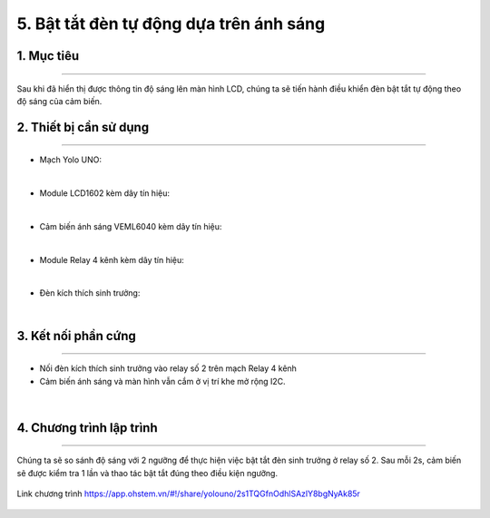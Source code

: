 5. Bật tắt đèn tự động dựa trên ánh sáng
=================================

1. Mục tiêu
-----
--------

Sau khi đã hiển thị được thông tin độ sáng lên màn hình LCD, chúng ta sẽ tiến hành điều khiển đèn bật tắt tự động theo độ sáng của cảm biến.

2. Thiết bị cần sử dụng
---------
----------

- Mạch Yolo UNO:

..  image:: images/yolouno.png
    :scale: 50%
    :align: center 
|

- Module LCD1602 kèm dây tín hiệu: 

..  image:: images/lcd1602.png
    :scale: 50%
    :align: center 
|

- Cảm biến ánh sáng VEML6040 kèm dây tín hiệu:

..  image:: images/6040.1.png
    :scale: 50%
    :align: center 
|

- Module Relay 4 kênh kèm dây tín hiệu:

..  image:: images/relay_4_kenh.png
    :scale: 50%
    :align: center 
|

- Đèn kích thích sinh trưởng:

..  image:: images/led_day.png
    :scale: 40%
    :align: center 
|


3. Kết nối phần cứng
-------
--------

- Nối đèn kích thích sinh trưởng vào relay số 2 trên mạch Relay 4 kênh

- Cảm biến ánh sáng và màn hình vẫn cắm ở vị trí khe mở rộng I2C.


..  figure:: images/bai_4.1.png
    :scale: 60%
    :align: center 
|


4. Chương trình lập trình
------
------

Chúng ta sẽ so sánh độ sáng với 2 ngưỡng để thực hiện việc bật tắt đèn sinh trưởng ở relay số 2. Sau mỗi 2s, cảm biến sẽ được kiểm tra 1 lần và thao tác bật tắt đúng theo điều kiện ngưỡng. 

..  figure:: images/bai_4.2.png
    :scale: 70%
    :align: center 

    Link chương trình `<https://app.ohstem.vn/#!/share/yolouno/2s1TQGfnOdhlSAzlY8bgNyAk85r>`_
